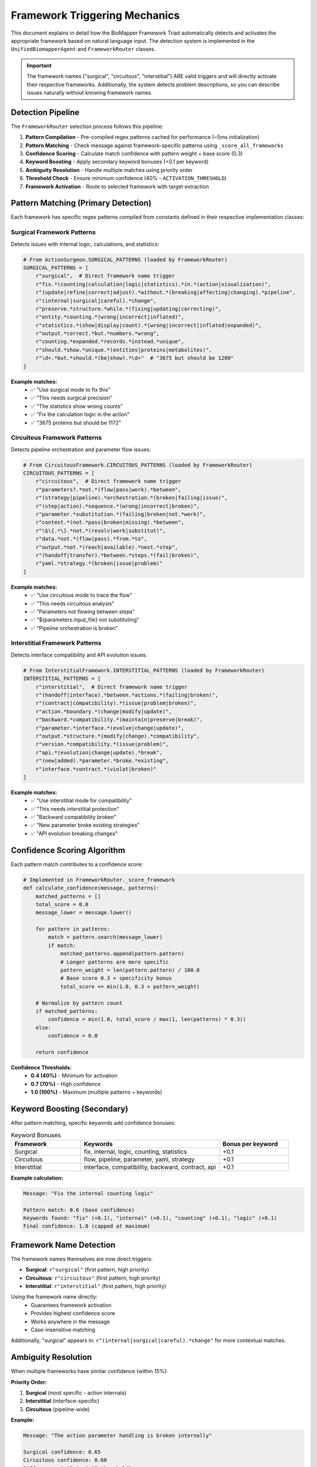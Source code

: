Framework Triggering Mechanics
===============================

This document explains in detail how the BioMapper Framework Triad automatically detects and activates the appropriate framework based on natural language input. The detection system is implemented in the ``UnifiedBiomapperAgent`` and ``FrameworkRouter`` classes.

.. important::
   The framework names ("surgical", "circuitous", "interstitial") ARE valid triggers and will directly activate their respective frameworks. Additionally, the system detects problem descriptions, so you can describe issues naturally without knowing framework names.

Detection Pipeline
------------------

The ``FrameworkRouter`` selection process follows this pipeline:

1. **Pattern Compilation** - Pre-compiled regex patterns cached for performance (~5ms initialization)
2. **Pattern Matching** - Check message against framework-specific patterns using ``_score_all_frameworks``
3. **Confidence Scoring** - Calculate match confidence with pattern weight + base score (0.3)
4. **Keyword Boosting** - Apply secondary keyword bonuses (+0.1 per keyword)
5. **Ambiguity Resolution** - Handle multiple matches using priority order
6. **Threshold Check** - Ensure minimum confidence (40% - ``ACTIVATION_THRESHOLD``)
7. **Framework Activation** - Route to selected framework with target extraction

Pattern Matching (Primary Detection)
-------------------------------------

Each framework has specific regex patterns compiled from constants defined in their respective implementation classes:

Surgical Framework Patterns
~~~~~~~~~~~~~~~~~~~~~~~~~~~~

Detects issues with internal logic, calculations, and statistics:

.. code-block:: python

   # From ActionSurgeon.SURGICAL_PATTERNS (loaded by FrameworkRouter)
   SURGICAL_PATTERNS = [
       r"surgical",  # Direct framework name trigger
       r"fix.*(counting|calculation|logic|statistics).*in.*(action|visualization)",
       r"(update|refine|correct|adjust).*without.*(breaking|affecting|changing).*pipeline",
       r"(internal|surgical|careful).*change",
       r"preserve.*structure.*while.*(fixing|updating|correcting)",
       r"entity.*counting.*(wrong|incorrect|inflated)",
       r"statistics.*(show|display|count).*(wrong|incorrect|inflated|expanded)",
       r"output.*correct.*but.*numbers.*wrong",
       r"counting.*expanded.*records.*instead.*unique",
       r"should.*show.*unique.*(entities|proteins|metabolites)",
       r"\d+.*but.*should.*(be|show).*\d+"  # "3675 but should be 1200"
   ]

**Example matches:**
   - ✅ "Use surgical mode to fix this"
   - ✅ "This needs surgical precision"
   - ✅ "The statistics show wrong counts"
   - ✅ "Fix the calculation logic in the action"
   - ✅ "3675 proteins but should be 1172"

Circuitous Framework Patterns
~~~~~~~~~~~~~~~~~~~~~~~~~~~~~~

Detects pipeline orchestration and parameter flow issues:

.. code-block:: python

   # From CircuitousFramework.CIRCUITOUS_PATTERNS (loaded by FrameworkRouter)
   CIRCUITOUS_PATTERNS = [
       r"circuitous",  # Direct framework name trigger
       r"parameters?.*not.*(flow|pass|work).*between",
       r"(strategy|pipeline).*orchestration.*(broken|failing|issue)",
       r"(step|action).*sequence.*(wrong|incorrect|broken)",
       r"parameter.*substitution.*(failing|broken|not.*work)",
       r"context.*(not.*pass|broken|missing).*between",
       r"\$\{.*\}.*not.*(resolv|work|substitut)",
       r"data.*not.*(flow|pass).*from.*to",
       r"output.*not.*(reach|available).*next.*step",
       r"(handoff|transfer).*between.*steps.*(fail|broken)",
       r"yaml.*strategy.*(broken|issue|problem)"
   ]

**Example matches:**
   - ✅ "Use circuitous mode to trace the flow"
   - ✅ "This needs circuitous analysis"
   - ✅ "Parameters not flowing between steps"
   - ✅ "${parameters.input_file} not substituting"
   - ✅ "Pipeline orchestration is broken"

Interstitial Framework Patterns
~~~~~~~~~~~~~~~~~~~~~~~~~~~~~~~~

Detects interface compatibility and API evolution issues:

.. code-block:: python

   # From InterstitialFramework.INTERSTITIAL_PATTERNS (loaded by FrameworkRouter)
   INTERSTITIAL_PATTERNS = [
       r"interstitial",  # Direct framework name trigger
       r"(handoff|interface).*between.*actions.*(failing|broken)",
       r"(contract|compatibility).*(issue|problem|broken)",
       r"action.*boundary.*(change|modify|update)",
       r"backward.*compatibility.*(maintain|preserve|break)",
       r"parameter.*interface.*(evolve|change|update)",
       r"output.*structure.*(modify|change).*compatibility",
       r"version.*compatibility.*(issue|problem)",
       r"api.*(evolution|change|update).*break",
       r"(new|added).*parameter.*broke.*existing",
       r"interface.*contract.*(violat|broken)"
   ]

**Example matches:**
   - ✅ "Use interstitial mode for compatibility"
   - ✅ "This needs interstitial protection"
   - ✅ "Backward compatibility broken"
   - ✅ "New parameter broke existing strategies"
   - ✅ "API evolution breaking changes"

Confidence Scoring Algorithm
-----------------------------

Each pattern match contributes to a confidence score:

.. code-block:: python

   # Implemented in FrameworkRouter._score_framework
   def calculate_confidence(message, patterns):
       matched_patterns = []
       total_score = 0.0
       message_lower = message.lower()
       
       for pattern in patterns:
           match = pattern.search(message_lower)
           if match:
               matched_patterns.append(pattern.pattern)
               # Longer patterns are more specific
               pattern_weight = len(pattern.pattern) / 100.0
               # Base score 0.3 + specificity bonus
               total_score += min(1.0, 0.3 + pattern_weight)
       
       # Normalize by pattern count
       if matched_patterns:
           confidence = min(1.0, total_score / max(1, len(patterns) * 0.3))
       else:
           confidence = 0.0
       
       return confidence

**Confidence Thresholds:**
   - **0.4 (40%)** - Minimum for activation
   - **0.7 (70%)** - High confidence
   - **1.0 (100%)** - Maximum (multiple patterns + keywords)

Keyword Boosting (Secondary)
-----------------------------

After pattern matching, specific keywords add confidence bonuses:

.. list-table:: Keyword Bonuses
   :header-rows: 1
   :widths: 20 40 20

   * - Framework
     - Keywords
     - Bonus per keyword
   * - Surgical
     - fix, internal, logic, counting, statistics
     - +0.1
   * - Circuitous
     - flow, pipeline, parameter, yaml, strategy
     - +0.1
   * - Interstitial
     - interface, compatibility, backward, contract, api
     - +0.1

**Example calculation:**

.. code-block:: text

   Message: "Fix the internal counting logic"
   
   Pattern match: 0.6 (base confidence)
   Keywords found: "fix" (+0.1), "internal" (+0.1), "counting" (+0.1), "logic" (+0.1)
   Final confidence: 1.0 (capped at maximum)

Framework Name Detection
------------------------

The framework names themselves are now direct triggers:

- **Surgical**: ``r"surgical"`` (first pattern, high priority)
- **Circuitous**: ``r"circuitous"`` (first pattern, high priority)
- **Interstitial**: ``r"interstitial"`` (first pattern, high priority)

Using the framework name directly:
   - Guarantees framework activation
   - Provides highest confidence score
   - Works anywhere in the message
   - Case-insensitive matching

Additionally, "surgical" appears in: ``r"(internal|surgical|careful).*change"`` for more contextual matches.

Ambiguity Resolution
--------------------

When multiple frameworks have similar confidence (within 15%):

**Priority Order:**

1. **Surgical** (most specific - action internals)
2. **Interstitial** (interface-specific)
3. **Circuitous** (pipeline-wide)

**Example:**

.. code-block:: text

   Message: "The action parameter handling is broken internally"
   
   Surgical confidence: 0.65
   Circuitous confidence: 0.60
   Difference: 0.05 (< 0.15 threshold)
   
   Result: Surgical wins (higher priority)

Target Extraction
-----------------

The system also extracts specific targets from messages:

**Surgical Framework:**
   - Looks for action names in ACTION_REGISTRY
   - Example: "Fix GENERATE_MAPPING_VISUALIZATIONS" → Target: GENERATE_MAPPING_VISUALIZATIONS

**Circuitous Framework:**
   - Looks for strategy patterns: ``\w+_\w+_to_\w+_v[\d.]+``
   - Example: "prot_arv_to_kg2c_v3.0 broken" → Target: prot_arv_to_kg2c_v3.0

**Interstitial Framework:**
   - Looks for common action keywords
   - Example: "export compatibility" → Target: EXPORT_DATASET

Real-World Scoring Examples
---------------------------

Example 1: Clear Surgical Intent
~~~~~~~~~~~~~~~~~~~~~~~~~~~~~~~~~

.. code-block:: text

   Message: "The visualization shows 3675 proteins but should show 1172 unique ones"
   
   Pattern matches:
   - "statistics.*(show|display|count).*(wrong|incorrect|inflated|expanded)" ✓
   - "\d+.*but.*should.*(be|show).*\d+" ✓
   - "should.*show.*unique.*(entities|proteins|metabolites)" ✓
   
   Base confidence: 0.75
   Keywords: "statistics" (+0.1)
   Final: 0.85 → Surgical Framework (high confidence)

Example 2: Clear Circuitous Intent
~~~~~~~~~~~~~~~~~~~~~~~~~~~~~~~~~~~

.. code-block:: text

   Message: "The ${parameters.input_file} isn't being substituted in the pipeline"
   
   Pattern matches:
   - "\$\{.*\}.*not.*(resolv|work|substitut)" ✓
   - "parameter.*substitution.*(failing|broken|not.*work)" ✓
   
   Base confidence: 0.65
   Keywords: "parameter" (+0.1), "pipeline" (+0.1)
   Final: 0.85 → Circuitous Framework (high confidence)

Example 3: Ambiguous Intent
~~~~~~~~~~~~~~~~~~~~~~~~~~~~

.. code-block:: text

   Message: "Something is wrong with the action"
   
   Pattern matches: None
   Base confidence: 0.0
   Keywords: None
   Final: 0.0 → No framework activated

Example 4: Multiple Matches
~~~~~~~~~~~~~~~~~~~~~~~~~~~~

.. code-block:: text

   Message: "Fix the internal parameter flow"
   
   Surgical patterns: "fix.*(counting|calculation|logic)" (partial)
   Circuitous patterns: "parameter.*flow" (partial)
   
   Surgical confidence: 0.5
   Circuitous confidence: 0.45
   
   Keywords: "fix" (+0.1 surgical), "internal" (+0.1 surgical), 
            "parameter" (+0.1 circuitous), "flow" (+0.1 circuitous)
   
   Final: Surgical 0.7, Circuitous 0.65
   Result: Surgical wins (higher confidence)

Performance Characteristics
---------------------------

- **Pattern compilation**: Pre-compiled on initialization (~5ms)
- **Message processing**: <10ms for typical messages
- **Memory usage**: ~5MB for pattern cache
- **Scalability**: O(n*p) where n=message length, p=patterns (~30 total)

Debugging Framework Selection
------------------------------

To understand why a framework was selected:

1. **Check matched patterns** in the IntentScore
2. **Review confidence calculation**
3. **Identify keyword bonuses applied**
4. **Verify threshold was met (≥0.4)**
5. **Check for ambiguity resolution**

Tips for Better Detection
-------------------------

**DO:**
   - Describe the problem clearly
   - Use specific terms like "counting", "flow", "compatibility"
   - Include action/strategy names
   - Provide examples of incorrect behavior

**DON'T:**
   - Use framework names as primary request
   - Be vague ("something wrong")
   - Mix multiple problems in one message
   - Override automatic detection unnecessarily

Manual Override
---------------

If automatic detection fails, use slash commands:

- ``/biomapper-surgical ACTION_NAME``
- ``/biomapper-circuitous STRATEGY_NAME``
- ``/biomapper-interstitial ACTION_TYPE``

See :doc:`slash_commands` for details.

---

## Verification Sources

*Last verified: 2025-01-22*

This documentation was verified against the following project resources:

- ``/biomapper/src/core/safety/unified_agent.py`` (FrameworkRouter class with pattern compilation and scoring)
- ``/biomapper/src/core/safety/action_surgeon.py`` (ActionSurgeon.SURGICAL_PATTERNS constants)
- ``/biomapper/src/core/safety/circuitous_framework.py`` (CircuitousFramework.CIRCUITOUS_PATTERNS)
- ``/biomapper/src/core/safety/interstitial_framework.py`` (InterstitialFramework.INTERSTITIAL_PATTERNS)
- ``/biomapper/src/actions/registry.py`` (ACTION_REGISTRY for target extraction patterns)
- ``/biomapper/CLAUDE.md`` (Pattern documentation and framework triggering examples)